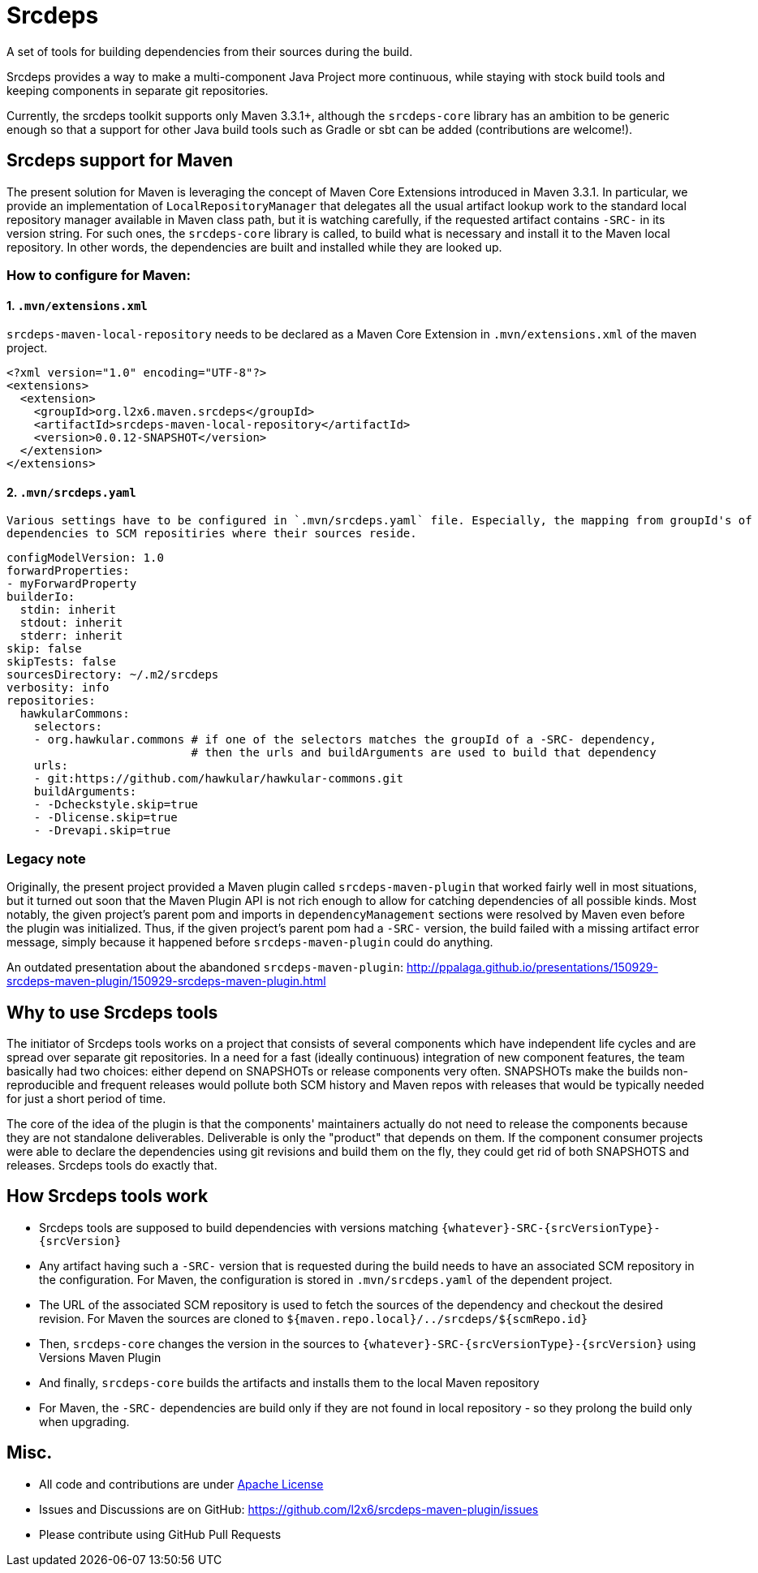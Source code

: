 = Srcdeps

ifdef::env-github[]
[link=https://travis-ci.org/l2x6/srcdeps-maven-plugin]
image:https://travis-ci.org/l2x6/srcdeps-maven-plugin.svg?branch=master["Build Status", link="https://travis-ci.org/l2x6/srcdeps-maven-plugin"]
endif::[]

A set of tools for building dependencies from their sources during the build.

Srcdeps provides a way to make a multi-component Java Project more continuous, while staying with stock
build tools and keeping components in separate git repositories.

Currently, the srcdeps toolkit supports only Maven 3.3.1+, although the `srcdeps-core` library has an ambition to be
generic enough so that a support for other Java build tools such as Gradle or sbt can be added (contributions are welcome!).

== Srcdeps support for Maven

The present solution for Maven is leveraging the concept of Maven Core Extensions introduced in Maven 3.3.1.
In particular, we provide an implementation of `LocalRepositoryManager` that delegates all the usual artifact
lookup work to the standard local repository manager available in Maven class path, but it is watching carefully,
if the requested artifact contains `-SRC-` in its version string. For such ones, the `srcdeps-core` library is
called, to build what is necessary and install it to the Maven local repository. In other words, the dependencies
are built and installed while they are looked up.

=== How to configure for Maven:

==== 1. `.mvn/extensions.xml`

`srcdeps-maven-local-repository` needs to be declared as a Maven Core Extension in `.mvn/extensions.xml` of the maven project.

[source,xml]
----
<?xml version="1.0" encoding="UTF-8"?>
<extensions>
  <extension>
    <groupId>org.l2x6.maven.srcdeps</groupId>
    <artifactId>srcdeps-maven-local-repository</artifactId>
    <version>0.0.12-SNAPSHOT</version>
  </extension>
</extensions>
----

==== 2. `.mvn/srcdeps.yaml`

 Various settings have to be configured in `.mvn/srcdeps.yaml` file. Especially, the mapping from groupId's of
 dependencies to SCM repositiries where their sources reside.

[source,yaml]
----
configModelVersion: 1.0
forwardProperties:
- myForwardProperty
builderIo:
  stdin: inherit
  stdout: inherit
  stderr: inherit
skip: false
skipTests: false
sourcesDirectory: ~/.m2/srcdeps
verbosity: info
repositories:
  hawkularCommons:
    selectors:
    - org.hawkular.commons # if one of the selectors matches the groupId of a -SRC- dependency,
                           # then the urls and buildArguments are used to build that dependency
    urls:
    - git:https://github.com/hawkular/hawkular-commons.git
    buildArguments:
    - -Dcheckstyle.skip=true
    - -Dlicense.skip=true
    - -Drevapi.skip=true
----


=== Legacy note

Originally, the present project provided a Maven plugin called `srcdeps-maven-plugin` that worked fairly well in most situations, but it turned out soon that the Maven Plugin API is not rich enough to allow for catching dependencies of
all possible kinds. Most notably, the given project's parent pom and imports in `dependencyManagement` sections were
resolved by Maven even before the plugin was initialized. Thus, if the given project's parent pom had a `-SRC-`
version, the build failed with a missing artifact error message, simply because it happened before
`srcdeps-maven-plugin` could do anything.

An outdated presentation about the abandoned `srcdeps-maven-plugin`: http://ppalaga.github.io/presentations/150929-srcdeps-maven-plugin/150929-srcdeps-maven-plugin.html


== Why to use Srcdeps tools

The initiator of Srcdeps tools works on a project that consists of several components which have independent life cycles
and are spread over separate git repositories. In a need for a fast (ideally continuous) integration of new component
features, the team basically had two choices: either depend on SNAPSHOTs or release components very often. SNAPSHOTs
make the builds non-reproducible and frequent releases would pollute both SCM history and Maven repos with releases
that would be typically needed for just a short period of time.

The core of the idea of the plugin is that the components' maintainers actually do not need to release the components
because they are not standalone deliverables. Deliverable is only the "product" that depends on them. If the component
consumer projects were able to declare the dependencies using git revisions and build them on the fly, they could get
rid of both SNAPSHOTS and releases. Srcdeps tools do exactly that.

== How Srcdeps tools work

* Srcdeps tools are supposed to build dependencies with versions matching `{whatever}-SRC-{srcVersionType}-{srcVersion}`
* Any artifact having such a `-SRC-` version that is requested during the build needs to have an associated SCM
  repository in the configuration. For Maven, the configuration is stored in `.mvn/srcdeps.yaml` of the dependent
  project.
* The URL of the associated SCM repository is used to fetch the sources of the dependency and checkout the desired revision.
  For Maven the sources are cloned to `${maven.repo.local}/../srcdeps/${scmRepo.id}`
* Then, `srcdeps-core` changes the version in the sources to `{whatever}-SRC-{srcVersionType}-{srcVersion}`
  using Versions Maven Plugin
* And finally, `srcdeps-core` builds the artifacts and installs them to the local Maven repository
* For Maven, the `-SRC-` dependencies are build only if they are not found in local repository - so they prolong the
  build only when upgrading.

== Misc.

* All code and contributions are under link:/LICENSE[Apache License]
* Issues and Discussions are on GitHub: https://github.com/l2x6/srcdeps-maven-plugin/issues
* Please contribute using GitHub Pull Requests
